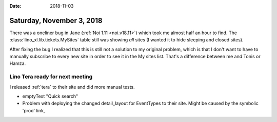 :date: 2018-11-03

==========================
Saturday, November 3, 2018
==========================

There was a oneliner bug in Jane (:ref:`Noi 1.11 <noi.v18.11>`) which
took me almost half an hour to find.  The
:class:`lino_xl.lib.tickets.MySites` table still was showing *all*
sites (I wanted it to hide sleeping and closed sites).

After fixing the bug I realized that this is still not a solution to
my original problem, which is that I don't want to have to manually
subscribe to every new site in order to see it in the My sites list.
That's a difference between me and Tonis or Hamza.

Lino Tera ready for next meeting
================================

I released :ref:`tera` to their site and did more manual tests.

- emptyText "Quick search"

- Problem with deploying the changed detail_layout for EventTypes to
  their site.  Might be caused by the symbolic 'prod' link,
